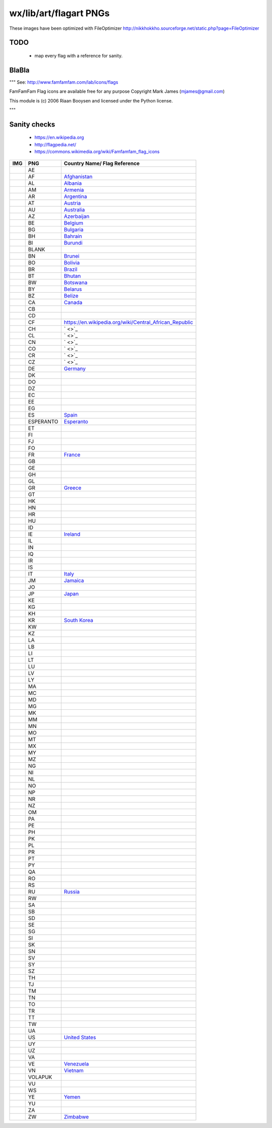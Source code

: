 wx/lib/art/flagart PNGs
=======================

These images have been optimized with FileOptimizer http://nikkhokkho.sourceforge.net/static.php?page=FileOptimizer


TODO
----
 * map every flag with a reference for sanity.


BlaBla
------
"""
See: http://www.famfamfam.com/lab/icons/flags

FamFamFam Flag icons are available free for any purpose
Copyright Mark James (mjames@gmail.com)

This module is (c) 2006 Riaan Booysen and licensed under the Python license.

"""


Sanity checks
-------------
 * https://en.wikipedia.org
 * http://flagpedia.net/
 * https://commons.wikimedia.org/wiki/Famfamfam_flag_icons



+--------------------------+------------+------------------------------------------------------------------+
| IMG                      | PNG        | Country Name/ Flag Reference                                     |
+==========================+============+==================================================================+
| .. image:: AE.png        | AE         |                                                                  |
+--------------------------+------------+------------------------------------------------------------------+
| .. image:: AF.png        | AF         | `Afghanistan <https://en.wikipedia.org/wiki/Afghanistan>`_       |
+--------------------------+------------+------------------------------------------------------------------+
| .. image:: AL.png        | AL         | `Albania <https://en.wikipedia.org/wiki/Albania>`_               |
+--------------------------+------------+------------------------------------------------------------------+
| .. image:: AM.png        | AM         | `Armenia <https://en.wikipedia.org/wiki/Armenia>`_               |
+--------------------------+------------+------------------------------------------------------------------+
| .. image:: AR.png        | AR         | `Argentina <https://en.wikipedia.org/wiki/Argentina>`_           |
+--------------------------+------------+------------------------------------------------------------------+
| .. image:: AT.png        | AT         | `Austria <https://en.wikipedia.org/wiki/Austria>`_               |
+--------------------------+------------+------------------------------------------------------------------+
| .. image:: AU.png        | AU         | `Australia <https://en.wikipedia.org/wiki/Australia>`_           |
+--------------------------+------------+------------------------------------------------------------------+
| .. image:: AZ.png        | AZ         | `Azerbaijan <https://en.wikipedia.org/wiki/Azerbaijan>`_         |
+--------------------------+------------+------------------------------------------------------------------+
| .. image:: BE.png        | BE         | `Belgium <https://en.wikipedia.org/wiki/Belgium>`_               |
+--------------------------+------------+------------------------------------------------------------------+
| .. image:: BG.png        | BG         | `Bulgaria <https://en.wikipedia.org/wiki/Bulgaria>`_             |
+--------------------------+------------+------------------------------------------------------------------+
| .. image:: BH.png        | BH         | `Bahrain <https://en.wikipedia.org/wiki/Bahrain>`_               |
+--------------------------+------------+------------------------------------------------------------------+
| .. image:: BI.png        | BI         | `Burundi <https://en.wikipedia.org/wiki/Burundi>`_               |
+--------------------------+------------+------------------------------------------------------------------+
| .. image:: BLANK.png     | BLANK      |                                                                  |
+--------------------------+------------+------------------------------------------------------------------+
| .. image:: BN.png        | BN         | `Brunei <https://en.wikipedia.org/wiki/Brunei>`_                 |
+--------------------------+------------+------------------------------------------------------------------+
| .. image:: BO.png        | BO         | `Bolivia <https://en.wikipedia.org/wiki/Bolivia>`_               |
+--------------------------+------------+------------------------------------------------------------------+
| .. image:: BR.png        | BR         | `Brazil <https://en.wikipedia.org/wiki/Brazil>`_                 |
+--------------------------+------------+------------------------------------------------------------------+
| .. image:: BT.png        | BT         | `Bhutan <https://en.wikipedia.org/wiki/Bhutan>`_                 |
+--------------------------+------------+------------------------------------------------------------------+
| .. image:: BW.png        | BW         | `Botswana <https://en.wikipedia.org/wiki/Botswana>`_             |
+--------------------------+------------+------------------------------------------------------------------+
| .. image:: BY.png        | BY         | `Belarus <https://en.wikipedia.org/wiki/Belarus>`_               |
+--------------------------+------------+------------------------------------------------------------------+
| .. image:: BZ.png        | BZ         | `Belize <https://en.wikipedia.org/wiki/Belize>`_                 |
+--------------------------+------------+------------------------------------------------------------------+
| .. image:: CA.png        | CA         | `Canada <https://en.wikipedia.org/wiki/Canada>`_                 |
+--------------------------+------------+------------------------------------------------------------------+
| .. image:: CB.png        | CB         |                                                                  |
+--------------------------+------------+------------------------------------------------------------------+
| .. image:: CD.png        | CD         |                                                                  |
+--------------------------+------------+------------------------------------------------------------------+
| .. image:: CF.png        | CF         | https://en.wikipedia.org/wiki/Central_African_Republic           |
+--------------------------+------------+------------------------------------------------------------------+
| .. image:: CH.png        | CH         | ` <>`_                                                           |
+--------------------------+------------+------------------------------------------------------------------+
| .. image:: CL.png        | CL         | ` <>`_                                                           |
+--------------------------+------------+------------------------------------------------------------------+
| .. image:: CN.png        | CN         | ` <>`_                                                           |
+--------------------------+------------+------------------------------------------------------------------+
| .. image:: CO.png        | CO         | ` <>`_                                                           |
+--------------------------+------------+------------------------------------------------------------------+
| .. image:: CR.png        | CR         | ` <>`_                                                           |
+--------------------------+------------+------------------------------------------------------------------+
| .. image:: CZ.png        | CZ         | ` <>`_                                                           |
+--------------------------+------------+------------------------------------------------------------------+
| .. image:: DE.png        | DE         | `Germany <https://en.wikipedia.org/wiki/Germany>`_               |
+--------------------------+------------+------------------------------------------------------------------+
| .. image:: DK.png        | DK         |                                                                  |
+--------------------------+------------+------------------------------------------------------------------+
| .. image:: DO.png        | DO         |                                                                  |
+--------------------------+------------+------------------------------------------------------------------+
| .. image:: DZ.png        | DZ         |                                                                  |
+--------------------------+------------+------------------------------------------------------------------+
| .. image:: EC.png        | EC         |                                                                  |
+--------------------------+------------+------------------------------------------------------------------+
| .. image:: EE.png        | EE         |                                                                  |
+--------------------------+------------+------------------------------------------------------------------+
| .. image:: EG.png        | EG         |                                                                  |
+--------------------------+------------+------------------------------------------------------------------+
| .. image:: ES.png        | ES         | `Spain <https://en.wikipedia.org/wiki/Spain>`_                   |
+--------------------------+------------+------------------------------------------------------------------+
| .. image:: ESPERANTO.png | ESPERANTO  | `Esperanto <https://en.wikipedia.org/wiki/Esperanto>`_           |
+--------------------------+------------+------------------------------------------------------------------+
| .. image:: ET.png        | ET         |                                                                  |
+--------------------------+------------+------------------------------------------------------------------+
| .. image:: FI.png        | FI         |                                                                  |
+--------------------------+------------+------------------------------------------------------------------+
| .. image:: FJ.png        | FJ         |                                                                  |
+--------------------------+------------+------------------------------------------------------------------+
| .. image:: FO.png        | FO         |                                                                  |
+--------------------------+------------+------------------------------------------------------------------+
| .. image:: FR.png        | FR         | `France <https://en.wikipedia.org/wiki/France>`_                 |
+--------------------------+------------+------------------------------------------------------------------+
| .. image:: GB.png        | GB         |                                                                  |
+--------------------------+------------+------------------------------------------------------------------+
| .. image:: GE.png        | GE         |                                                                  |
+--------------------------+------------+------------------------------------------------------------------+
| .. image:: GH.png        | GH         |                                                                  |
+--------------------------+------------+------------------------------------------------------------------+
| .. image:: GL.png        | GL         |                                                                  |
+--------------------------+------------+------------------------------------------------------------------+
| .. image:: GR.png        | GR         | `Greece <https://en.wikipedia.org/wiki/Greece>`_                 |
+--------------------------+------------+------------------------------------------------------------------+
| .. image:: GT.png        | GT         |                                                                  |
+--------------------------+------------+------------------------------------------------------------------+
| .. image:: HK.png        | HK         |                                                                  |
+--------------------------+------------+------------------------------------------------------------------+
| .. image:: HN.png        | HN         |                                                                  |
+--------------------------+------------+------------------------------------------------------------------+
| .. image:: HR.png        | HR         |                                                                  |
+--------------------------+------------+------------------------------------------------------------------+
| .. image:: HU.png        | HU         |                                                                  |
+--------------------------+------------+------------------------------------------------------------------+
| .. image:: ID.png        | ID         |                                                                  |
+--------------------------+------------+------------------------------------------------------------------+
| .. image:: IE.png        | IE         | `Ireland <https://en.wikipedia.org/wiki/Flag_of_Ireland>`_       |
+--------------------------+------------+------------------------------------------------------------------+
| .. image:: IL.png        | IL         |                                                                  |
+--------------------------+------------+------------------------------------------------------------------+
| .. image:: IN.png        | IN         |                                                                  |
+--------------------------+------------+------------------------------------------------------------------+
| .. image:: IQ.png        | IQ         |                                                                  |
+--------------------------+------------+------------------------------------------------------------------+
| .. image:: IR.png        | IR         |                                                                  |
+--------------------------+------------+------------------------------------------------------------------+
| .. image:: IS.png        | IS         |                                                                  |
+--------------------------+------------+------------------------------------------------------------------+
| .. image:: IT.png        | IT         | `Italy <https://en.wikipedia.org/wiki/Italy>`_                   |
+--------------------------+------------+------------------------------------------------------------------+
| .. image:: JM.png        | JM         | `Jamaica <https://en.wikipedia.org/wiki/Jamaica>`_               |
+--------------------------+------------+------------------------------------------------------------------+
| .. image:: JO.png        | JO         |                                                                  |
+--------------------------+------------+------------------------------------------------------------------+
| .. image:: JP.png        | JP         | `Japan <https://en.wikipedia.org/wiki/Flag_of_Japan>`_           |
+--------------------------+------------+------------------------------------------------------------------+
| .. image:: KE.png        | KE         |                                                                  |
+--------------------------+------------+------------------------------------------------------------------+
| .. image:: KG.png        | KG         |                                                                  |
+--------------------------+------------+------------------------------------------------------------------+
| .. image:: KH.png        | KH         |                                                                  |
+--------------------------+------------+------------------------------------------------------------------+
| .. image:: KR.png        | KR         | `South Korea <https://en.wikipedia.org/wiki/Korea>`_             |
+--------------------------+------------+------------------------------------------------------------------+
| .. image:: KW.png        | KW         |                                                                  |
+--------------------------+------------+------------------------------------------------------------------+
| .. image:: KZ.png        | KZ         |                                                                  |
+--------------------------+------------+------------------------------------------------------------------+
| .. image:: LA.png        | LA         |                                                                  |
+--------------------------+------------+------------------------------------------------------------------+
| .. image:: LB.png        | LB         |                                                                  |
+--------------------------+------------+------------------------------------------------------------------+
| .. image:: LI.png        | LI         |                                                                  |
+--------------------------+------------+------------------------------------------------------------------+
| .. image:: LT.png        | LT         |                                                                  |
+--------------------------+------------+------------------------------------------------------------------+
| .. image:: LU.png        | LU         |                                                                  |
+--------------------------+------------+------------------------------------------------------------------+
| .. image:: LV.png        | LV         |                                                                  |
+--------------------------+------------+------------------------------------------------------------------+
| .. image:: LY.png        | LY         |                                                                  |
+--------------------------+------------+------------------------------------------------------------------+
| .. image:: MA.png        | MA         |                                                                  |
+--------------------------+------------+------------------------------------------------------------------+
| .. image:: MC.png        | MC         |                                                                  |
+--------------------------+------------+------------------------------------------------------------------+
| .. image:: MD.png        | MD         |                                                                  |
+--------------------------+------------+------------------------------------------------------------------+
| .. image:: MG.png        | MG         |                                                                  |
+--------------------------+------------+------------------------------------------------------------------+
| .. image:: MK.png        | MK         |                                                                  |
+--------------------------+------------+------------------------------------------------------------------+
| .. image:: MM.png        | MM         |                                                                  |
+--------------------------+------------+------------------------------------------------------------------+
| .. image:: MN.png        | MN         |                                                                  |
+--------------------------+------------+------------------------------------------------------------------+
| .. image:: MO.png        | MO         |                                                                  |
+--------------------------+------------+------------------------------------------------------------------+
| .. image:: MT.png        | MT         |                                                                  |
+--------------------------+------------+------------------------------------------------------------------+
| .. image:: MX.png        | MX         |                                                                  |
+--------------------------+------------+------------------------------------------------------------------+
| .. image:: MY.png        | MY         |                                                                  |
+--------------------------+------------+------------------------------------------------------------------+
| .. image:: MZ.png        | MZ         |                                                                  |
+--------------------------+------------+------------------------------------------------------------------+
| .. image:: NG.png        | NG         |                                                                  |
+--------------------------+------------+------------------------------------------------------------------+
| .. image:: NI.png        | NI         |                                                                  |
+--------------------------+------------+------------------------------------------------------------------+
| .. image:: NL.png        | NL         |                                                                  |
+--------------------------+------------+------------------------------------------------------------------+
| .. image:: NO.png        | NO         |                                                                  |
+--------------------------+------------+------------------------------------------------------------------+
| .. image:: NP.png        | NP         |                                                                  |
+--------------------------+------------+------------------------------------------------------------------+
| .. image:: NR.png        | NR         |                                                                  |
+--------------------------+------------+------------------------------------------------------------------+
| .. image:: NZ.png        | NZ         |                                                                  |
+--------------------------+------------+------------------------------------------------------------------+
| .. image:: OM.png        | OM         |                                                                  |
+--------------------------+------------+------------------------------------------------------------------+
| .. image:: PA.png        | PA         |                                                                  |
+--------------------------+------------+------------------------------------------------------------------+
| .. image:: PE.png        | PE         |                                                                  |
+--------------------------+------------+------------------------------------------------------------------+
| .. image:: PH.png        | PH         |                                                                  |
+--------------------------+------------+------------------------------------------------------------------+
| .. image:: PK.png        | PK         |                                                                  |
+--------------------------+------------+------------------------------------------------------------------+
| .. image:: PL.png        | PL         |                                                                  |
+--------------------------+------------+------------------------------------------------------------------+
| .. image:: PR.png        | PR         |                                                                  |
+--------------------------+------------+------------------------------------------------------------------+
| .. image:: PT.png        | PT         |                                                                  |
+--------------------------+------------+------------------------------------------------------------------+
| .. image:: PY.png        | PY         |                                                                  |
+--------------------------+------------+------------------------------------------------------------------+
| .. image:: QA.png        | QA         |                                                                  |
+--------------------------+------------+------------------------------------------------------------------+
| .. image:: RO.png        | RO         |                                                                  |
+--------------------------+------------+------------------------------------------------------------------+
| .. image:: RS.png        | RS         |                                                                  |
+--------------------------+------------+------------------------------------------------------------------+
| .. image:: RU.png        | RU         | `Russia <https://en.wikipedia.org/wiki/Russia>`_                 |
+--------------------------+------------+------------------------------------------------------------------+
| .. image:: RW.png        | RW         |                                                                  |
+--------------------------+------------+------------------------------------------------------------------+
| .. image:: SA.png        | SA         |                                                                  |
+--------------------------+------------+------------------------------------------------------------------+
| .. image:: SB.png        | SB         |                                                                  |
+--------------------------+------------+------------------------------------------------------------------+
| .. image:: SD.png        | SD         |                                                                  |
+--------------------------+------------+------------------------------------------------------------------+
| .. image:: SE.png        | SE         |                                                                  |
+--------------------------+------------+------------------------------------------------------------------+
| .. image:: SG.png        | SG         |                                                                  |
+--------------------------+------------+------------------------------------------------------------------+
| .. image:: SI.png        | SI         |                                                                  |
+--------------------------+------------+------------------------------------------------------------------+
| .. image:: SK.png        | SK         |                                                                  |
+--------------------------+------------+------------------------------------------------------------------+
| .. image:: SN.png        | SN         |                                                                  |
+--------------------------+------------+------------------------------------------------------------------+
| .. image:: SV.png        | SV         |                                                                  |
+--------------------------+------------+------------------------------------------------------------------+
| .. image:: SY.png        | SY         |                                                                  |
+--------------------------+------------+------------------------------------------------------------------+
| .. image:: SZ.png        | SZ         |                                                                  |
+--------------------------+------------+------------------------------------------------------------------+
| .. image:: TH.png        | TH         |                                                                  |
+--------------------------+------------+------------------------------------------------------------------+
| .. image:: TJ.png        | TJ         |                                                                  |
+--------------------------+------------+------------------------------------------------------------------+
| .. image:: TM.png        | TM         |                                                                  |
+--------------------------+------------+------------------------------------------------------------------+
| .. image:: TN.png        | TN         |                                                                  |
+--------------------------+------------+------------------------------------------------------------------+
| .. image:: TO.png        | TO         |                                                                  |
+--------------------------+------------+------------------------------------------------------------------+
| .. image:: TR.png        | TR         |                                                                  |
+--------------------------+------------+------------------------------------------------------------------+
| .. image:: TT.png        | TT         |                                                                  |
+--------------------------+------------+------------------------------------------------------------------+
| .. image:: TW.png        | TW         |                                                                  |
+--------------------------+------------+------------------------------------------------------------------+
| .. image:: UA.png        | UA         |                                                                  |
+--------------------------+------------+------------------------------------------------------------------+
| .. image:: US.png        | US         | `United States <https://en.wikipedia.org/wiki/United_States>`_   |
+--------------------------+------------+------------------------------------------------------------------+
| .. image:: UY.png        | UY         |                                                                  |
+--------------------------+------------+------------------------------------------------------------------+
| .. image:: UZ.png        | UZ         |                                                                  |
+--------------------------+------------+------------------------------------------------------------------+
| .. image:: VA.png        | VA         |                                                                  |
+--------------------------+------------+------------------------------------------------------------------+
| .. image:: VE.png        | VE         | `Venezuela <https://en.wikipedia.org/wiki/Venezuela>`_           |
+--------------------------+------------+------------------------------------------------------------------+
| .. image:: VN.png        | VN         | `Vietnam <https://en.wikipedia.org/wiki/Vietnam>`_               |
+--------------------------+------------+------------------------------------------------------------------+
| .. image:: VOLAPUK.png   | VOLAPUK    |                                                                  |
+--------------------------+------------+------------------------------------------------------------------+
| .. image:: VU.png        | VU         |                                                                  |
+--------------------------+------------+------------------------------------------------------------------+
| .. image:: WS.png        | WS         |                                                                  |
+--------------------------+------------+------------------------------------------------------------------+
| .. image:: YE.png        | YE         | `Yemen <https://en.wikipedia.org/wiki/Yemen>`_                   |
+--------------------------+------------+------------------------------------------------------------------+
| .. image:: YU.png        | YU         |                                                                  |
+--------------------------+------------+------------------------------------------------------------------+
| .. image:: ZA.png        | ZA         |                                                                  |
+--------------------------+------------+------------------------------------------------------------------+
| .. image:: ZW.png        | ZW         | `Zimbabwe <https://en.wikipedia.org/wiki/Zimbabwe>`_             |
+--------------------------+------------+------------------------------------------------------------------+

